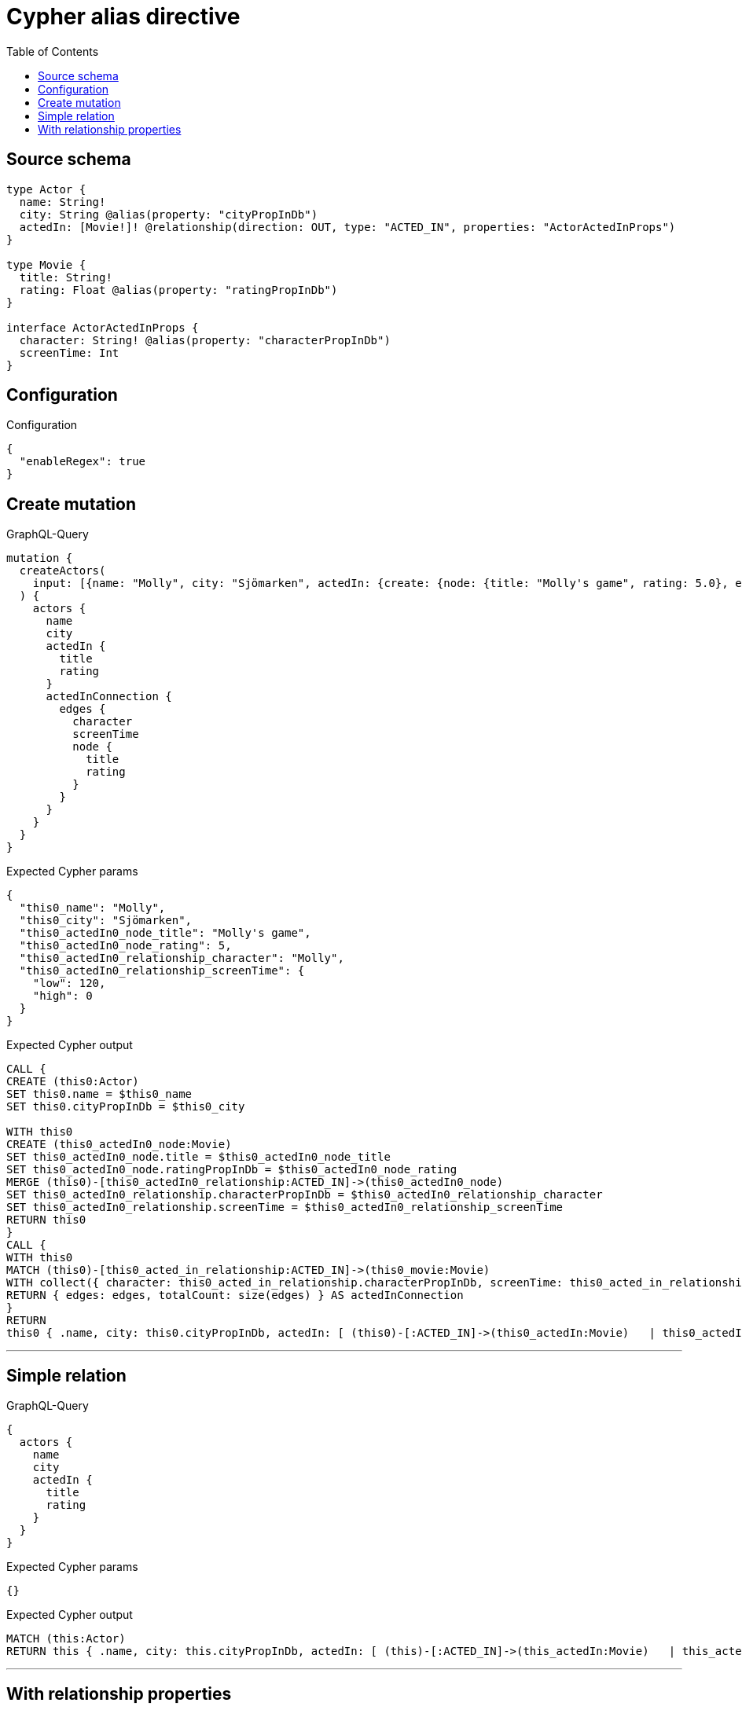 :toc:

= Cypher alias directive

== Source schema

[source,graphql,schema=true]
----
type Actor {
  name: String!
  city: String @alias(property: "cityPropInDb")
  actedIn: [Movie!]! @relationship(direction: OUT, type: "ACTED_IN", properties: "ActorActedInProps")
}

type Movie {
  title: String!
  rating: Float @alias(property: "ratingPropInDb")
}

interface ActorActedInProps {
  character: String! @alias(property: "characterPropInDb")
  screenTime: Int
}
----

== Configuration

.Configuration
[source,json,schema-config=true]
----
{
  "enableRegex": true
}
----
== Create mutation

.GraphQL-Query
[source,graphql]
----
mutation {
  createActors(
    input: [{name: "Molly", city: "Sjömarken", actedIn: {create: {node: {title: "Molly's game", rating: 5.0}, edge: {character: "Molly", screenTime: 120}}}}]
  ) {
    actors {
      name
      city
      actedIn {
        title
        rating
      }
      actedInConnection {
        edges {
          character
          screenTime
          node {
            title
            rating
          }
        }
      }
    }
  }
}
----

.Expected Cypher params
[source,json]
----
{
  "this0_name": "Molly",
  "this0_city": "Sjömarken",
  "this0_actedIn0_node_title": "Molly's game",
  "this0_actedIn0_node_rating": 5,
  "this0_actedIn0_relationship_character": "Molly",
  "this0_actedIn0_relationship_screenTime": {
    "low": 120,
    "high": 0
  }
}
----

.Expected Cypher output
[source,cypher]
----
CALL {
CREATE (this0:Actor)
SET this0.name = $this0_name
SET this0.cityPropInDb = $this0_city

WITH this0
CREATE (this0_actedIn0_node:Movie)
SET this0_actedIn0_node.title = $this0_actedIn0_node_title
SET this0_actedIn0_node.ratingPropInDb = $this0_actedIn0_node_rating
MERGE (this0)-[this0_actedIn0_relationship:ACTED_IN]->(this0_actedIn0_node)
SET this0_actedIn0_relationship.characterPropInDb = $this0_actedIn0_relationship_character
SET this0_actedIn0_relationship.screenTime = $this0_actedIn0_relationship_screenTime
RETURN this0
}
CALL {
WITH this0
MATCH (this0)-[this0_acted_in_relationship:ACTED_IN]->(this0_movie:Movie)
WITH collect({ character: this0_acted_in_relationship.characterPropInDb, screenTime: this0_acted_in_relationship.screenTime, node: { title: this0_movie.title, rating: this0_movie.ratingPropInDb } }) AS edges
RETURN { edges: edges, totalCount: size(edges) } AS actedInConnection
}
RETURN 
this0 { .name, city: this0.cityPropInDb, actedIn: [ (this0)-[:ACTED_IN]->(this0_actedIn:Movie)   | this0_actedIn { .title, rating: this0_actedIn.ratingPropInDb } ], actedInConnection } AS this0
----

'''

== Simple relation

.GraphQL-Query
[source,graphql]
----
{
  actors {
    name
    city
    actedIn {
      title
      rating
    }
  }
}
----

.Expected Cypher params
[source,json]
----
{}
----

.Expected Cypher output
[source,cypher]
----
MATCH (this:Actor)
RETURN this { .name, city: this.cityPropInDb, actedIn: [ (this)-[:ACTED_IN]->(this_actedIn:Movie)   | this_actedIn { .title, rating: this_actedIn.ratingPropInDb } ] } as this
----

'''

== With relationship properties

.GraphQL-Query
[source,graphql]
----
{
  actors {
    name
    city
    actedInConnection {
      edges {
        character
        screenTime
        node {
          title
          rating
        }
      }
    }
  }
}
----

.Expected Cypher params
[source,json]
----
{}
----

.Expected Cypher output
[source,cypher]
----
MATCH (this:Actor)
CALL {
WITH this
MATCH (this)-[this_acted_in_relationship:ACTED_IN]->(this_movie:Movie)
WITH collect({ character: this_acted_in_relationship.characterPropInDb, screenTime: this_acted_in_relationship.screenTime, node: { title: this_movie.title, rating: this_movie.ratingPropInDb } }) AS edges
RETURN { edges: edges, totalCount: size(edges) } AS actedInConnection
}
RETURN this { .name, city: this.cityPropInDb, actedInConnection } as this
----

'''

